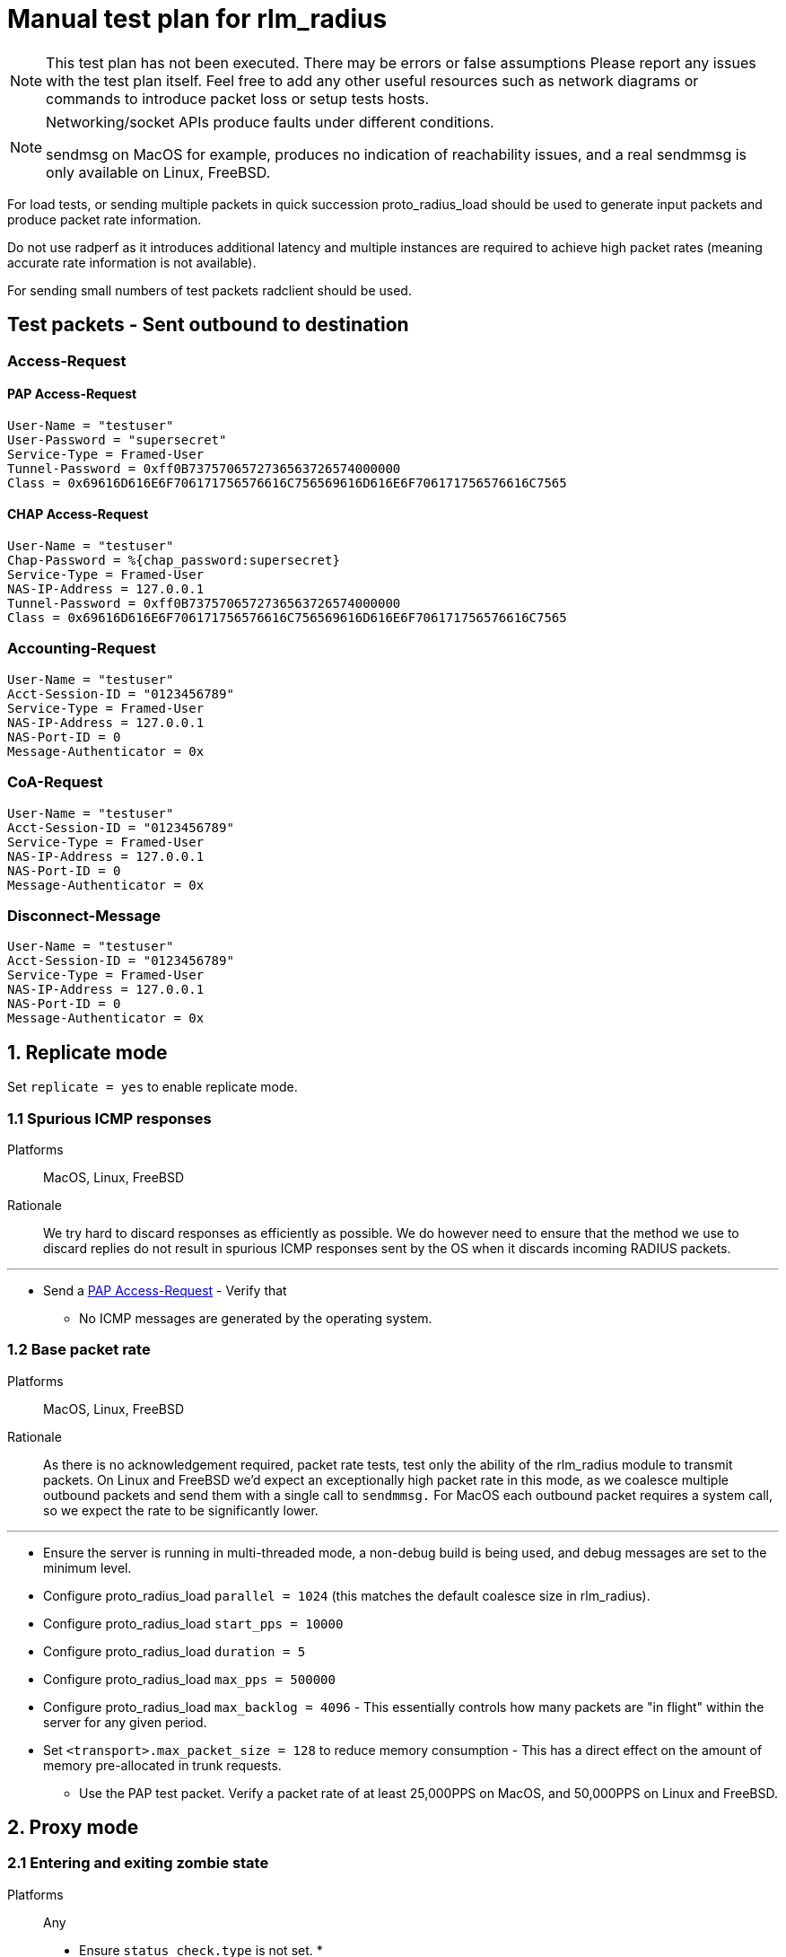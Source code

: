 = Manual test plan for rlm_radius

[NOTE]
====
This test plan has not been executed.  There may be errors or false assumptions
Please report any issues with the test plan itself.
Feel free to add any other useful resources such as network diagrams or commands
to introduce packet loss or setup tests hosts.
====

[NOTE]
====
Networking/socket APIs produce faults under different conditions.

sendmsg on MacOS for example, produces no indication of reachability issues, and a real
sendmmsg is only available on Linux, FreeBSD.
====

For load tests, or sending multiple packets in quick succession proto_radius_load should
be used to generate input packets and produce packet rate information.

Do not use radperf as it introduces additional latency and multiple instances are
required to achieve high packet rates (meaning accurate rate information is not available).

For sending small numbers of test packets radclient should be used.

== Test packets - Sent outbound to destination
=== Access-Request
==== PAP Access-Request

```
User-Name = "testuser"
User-Password = "supersecret"
Service-Type = Framed-User
Tunnel-Password = 0xff0B7375706572736563726574000000
Class = 0x69616D616E6F706171756576616C756569616D616E6F706171756576616C7565
```

==== CHAP Access-Request
```
User-Name = "testuser"
Chap-Password = %{chap_password:supersecret}
Service-Type = Framed-User
NAS-IP-Address = 127.0.0.1
Tunnel-Password = 0xff0B7375706572736563726574000000
Class = 0x69616D616E6F706171756576616C756569616D616E6F706171756576616C7565
```

=== Accounting-Request
```
User-Name = "testuser"
Acct-Session-ID = "0123456789"
Service-Type = Framed-User
NAS-IP-Address = 127.0.0.1
NAS-Port-ID = 0
Message-Authenticator = 0x
```

=== CoA-Request
```
User-Name = "testuser"
Acct-Session-ID = "0123456789"
Service-Type = Framed-User
NAS-IP-Address = 127.0.0.1
NAS-Port-ID = 0
Message-Authenticator = 0x
```

=== Disconnect-Message
```
User-Name = "testuser"
Acct-Session-ID = "0123456789"
Service-Type = Framed-User
NAS-IP-Address = 127.0.0.1
NAS-Port-ID = 0
Message-Authenticator = 0x
```

== 1. Replicate mode

Set `replicate = yes` to enable replicate mode.

=== 1.1 Spurious ICMP responses

Platforms:: MacOS, Linux, FreeBSD

Rationale:: We try hard to discard responses as efficiently as possible.  We do however need to ensure that
the method we use to discard replies do not result in spurious ICMP responses sent by the OS when it discards
incoming RADIUS packets.

---

* Send a <<PAP Access-Request>> - Verify that
** No ICMP messages are generated by the operating system.

=== 1.2 Base packet rate

Platforms:: MacOS, Linux, FreeBSD

Rationale:: As there is no acknowledgement required, packet rate tests, test only the ability of the rlm_radius
module to transmit packets.  On Linux and FreeBSD we'd expect an exceptionally high packet rate in this mode,
as we coalesce multiple outbound packets and send them with a single call to `sendmmsg.` For MacOS each outbound
packet requires a system call, so we expect the rate to be significantly lower.

---

* Ensure the server is running in multi-threaded mode, a non-debug build is being used, and debug messages are set
  to the minimum level.
* Configure proto_radius_load `parallel = 1024` (this matches the default coalesce size in rlm_radius).
* Configure proto_radius_load `start_pps = 10000`
* Configure proto_radius_load `duration = 5`
* Configure proto_radius_load `max_pps = 500000`
* Configure proto_radius_load `max_backlog = 4096` - This essentially controls how many packets are "in flight"
  within the server for any given period.
* Set `<transport>.max_packet_size = 128` to reduce memory consumption - This has a direct effect on the amount of
  memory pre-allocated in trunk requests.
** Use the PAP test packet.  Verify a packet rate of at least 25,000PPS on MacOS, and 50,000PPS on Linux and FreeBSD.

== 2. Proxy mode

=== 2.1 Entering and exiting zombie state

Platforms:: Any

* Ensure `status_check.type` is not set.
*

=== 2.5 Memory usage under adverse conditions

Platforms:: Any

Repeat with no `status_check.type` and `status_check.type = status-server`.

* Configure a packet loss rate of 35%.
* Send <<PAP Access-Request>>s at a high rate for 30 minutes.
** Ensure memory usage stabilises within 15 minutes and does not continue to increase.

== 3. Both replicate and proxy modes

Repeat these tests for `replicate = yes` and `replicate = no`.

=== 3.1 Well formedness

Platforms:: Any

Notes:: Use radsniff or wireshark to capture sent packets for validation.
You will need to use different subrequest types to produce the different packet types.

---

* Send a <<PAP Access-Request>> - Verify that:
** Packet is well formed.
** Message-Authenticator attribute is present and correct.
* Send a <<CHAP Access-Request>> - Verify that:
** Packet is well formed.
** CHAP-Challenge is present and matches the Authentication Vector of the input packet.
** Message-Authenticator attribute is present and correct.
* Send an <<Accounting-Request>> - Verify that:
** Packet is well formed.
** No Message-Authenticator attribute is present
* Send a <<CoA-Request>>
** Packet is well formed.
** Message-Authenticator attribue is present.
* Send a <<Disconnect-Message>>
** Packet is well formed.
** Message-Authenticator attribue is present.

=== 3.2 Outbound packet buffer overrun

Platforms:: Any

Rationale:: Verify that internal logic deals correctly with packet buffer overruns.

---

* Set `<transport>.max_packet_size = 64`
* Send a <<PAP Access-Request>> - Verify that:
** An error is produced explaining why the packet can't be encoded (out of buffer space).
** The request fails (Look for trunk state transition `PENDING -> FAILED`).
** The connection is *NOT* re-established.
** The request is not re-queued and the rlm_radius returns the `fail` return code.
* Unset `<transport>.max_packet_size`

=== 3.3 SNDBUF exhaustion - single packet

Platforms:: MacOS, Linux, FreeBSD

Rationale:: Verify correct behaviour when the packet size exceeds the `SO_SNDBUF` value
for the socket. `SO_SNDBUF` on the socket should be configured to be small enough that any
outbound requests immediately fail, hopefully with an error which allows us to distinguish
between a temporary buffer exhaustion condition, and a permanent error (packet too big).

---

* set `<transport>.send_buff = 64`
* Send a <<PAP Access-Request>> - Verify that:
** An error is produced explaining why the packet can't be sent (`EMSGSIZE`). If a different
   error is produced, count this as a test fail and record the error.
** The request fails (Look for trunk state transition `PENDING -> FAILED`).
** The connection is *NOT* re-established.  This is a temporary condition, not a fatal one.
** The request is not re-queued and the rlm_radius returns the `fail` return code.
* unset `<transport>.send_buff`

=== 3.4 SNDBUF exhaustion - multiple packets

Platforms:: MacOS, Linux, FreeBSD

Rationale:: Verify correct behaviour when no mbuffs are available in the kernel to
accept new packets from userland. `SO_SNDBUF` on the socket should be configured to be large
enough to allow at least one packet to be sent but small enough to cause subsequent packets to
fail.

---

* set `<transport>.send_buff` = 128`
* Send multiple <<PAP Access-Request>>s at a high rate - Verify that:
** The first request is sent successfully.
** A subsequent request fails.  You'll likely see two failure conditions, one with an explicit
   error, and one where coalesced packets are silently re-queued.  It depends on whether the
   error occurs on the first packet being processed by sendmmsg or a subsequent one.
** Verify that for the explicit failure the error message is (`ENOBUFS`, `EWOULDBLOCK` or `EAGAIN`).
** The connection is *NOT* re-established.  This is a temporary condition, not a fatal one.
** Requests do not explicitly fail (absence of `PENDING -> FAILED` transitions).
* unset `<transport>.send_buff`

=== 3.5 EHOSTUNREACH - Unreachable host

Platforms:: MacOS, Linux, FreeBSD

---

* Configure a destination host on the same subnet as one of the DUT's interfaces.
  This host should not exist.
* Send 50 <<PAP Access-Request>>s 0.5 seconds apart (set parallel = 1 and use the delay module).
* ARP resolution failures should result in sendmmsg returning an error code `EHOSTUNREACH`
  though this may very depending on platform.
** Verify that writing fails with `EHOSTUNREACH` or other appropriate error code.
** Verify that this error results in the connection being re-established.
** Verify that requests are re-queued onto another connection or immediately fail.

=== 3.6 ENETUNREACH - Unreachable network

Platforms:: MacOS, Linux, FreeBSD

---

* Configure a destination host on the a different, unreachable subnet as one of the DUT's
  interfaces.  You may need to remove the default route for this host, or ensure that the
  upstream router sends ICMP Unreachable messages.
* Send 50 <<PAP Access-Request>>s 0.5 seconds apart (set parallel = 1 and use the delay module).
* Local routing or ICMP Unreachable messages should result in `ENETUNREACH` being returned.
** Verify that writing fails with `ENETUNREACH` or other appropriate error code.
** Verify that this error results in the connection being re-established.
** Verify that requests are re-queued onto another connection or immediately fail.

=== 3.7 ENETDOWN - Network interface down

Platforms:: MacOS, Linux, FreeBSD

---

* Configure a destination host on the same subnet as one of the DUT's interfaces.  You may
  need to remove the default route if there are multiple interfaces.
* Send 50 <<PAP Access-Request>>s 0.5 seconds apart (set parallel = 1 and use the delay module).
* As messages are being sent disable the interface the packets are being set out of.
** Verify that writing fails with `ENETDOWN` or other appropriate error code.
** Verify that this error results in the connection being re-established.
** Verify that requests are re-queued onto another connection or immediately fail.

=== 3.8 Memory usage

Platforms:: Any

* Send <<PAP Access-Request>>s at a high rate for 30 minutes.
** Record memory usage every 5 minutes.
** Ensure memory usage stabilises within 15 minutes and does not continue to increase.

